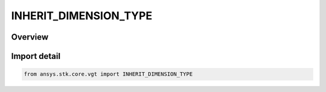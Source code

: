 INHERIT_DIMENSION_TYPE
======================

.. py:class:: ansys.stk.core.vgt.INHERIT_DIMENSION_TYPE

   IntEnum


.. py:currentmodule:: INHERIT_DIMENSION_TYPE

Overview
--------

.. tab-set::

    .. tab-item:: Members
        
        .. list-table::
            :header-rows: 0
            :widths: auto

            * - :py:attr:`~NONE`
              - Do not inherit dimension.

            * - :py:attr:`~FROM_X`
              - Inherit dimension from X scalar.

            * - :py:attr:`~FROM_Y`
              - Inherit dimension from Y scalar.


Import detail
-------------

.. code-block:: python

    from ansys.stk.core.vgt import INHERIT_DIMENSION_TYPE


